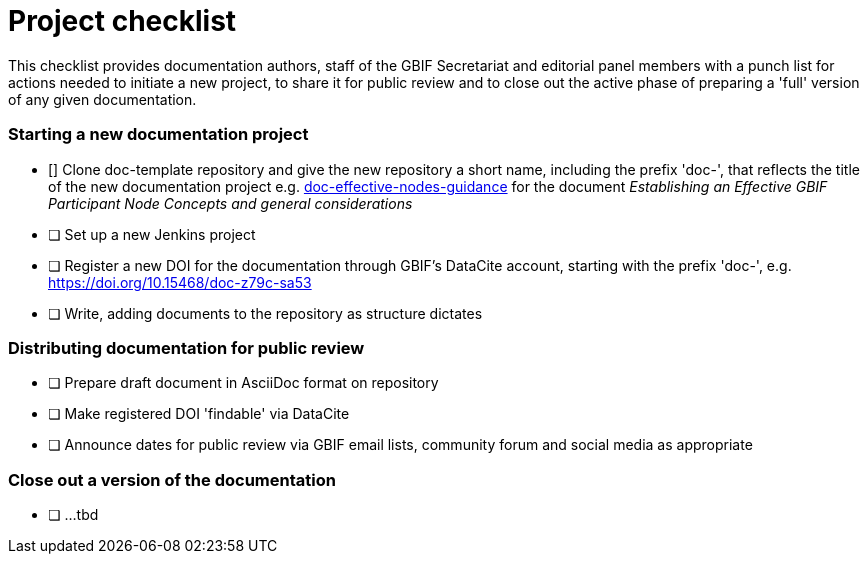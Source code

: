 = Project checklist

This checklist provides documentation authors, staff of the GBIF Secretariat and editorial panel members with a punch list for actions needed to initiate a new project, to share it for public review and to close out the active phase of preparing a 'full' version of any given documentation.

=== Starting a new documentation project

- [] Clone doc-template repository and give the new repository a short name, including the prefix 'doc-', that reflects the title of the new documentation project e.g. https://github.com/gbif/doc-effective-nodes-guidance[doc-effective-nodes-guidance] for the document _Establishing an Effective GBIF Participant Node Concepts and general considerations_ 
- [ ] Set up a new Jenkins project
- [ ] Register a new DOI for the documentation through GBIF's DataCite account, starting with the prefix 'doc-', e.g. https://doi.org/10.15468/doc-z79c-sa53
- [ ] Write, adding documents to the repository as structure dictates

=== Distributing documentation for public review

- [ ] Prepare draft document in AsciiDoc format on repository
- [ ] Make registered DOI 'findable' via DataCite   
- [ ] Announce dates for public review via GBIF email lists, community forum and social media as appropriate

=== Close out a version of the documentation

- [ ] …tbd
